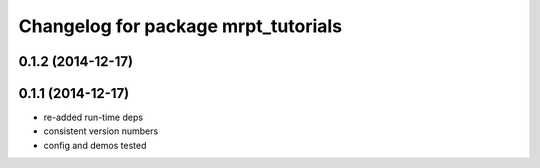 ^^^^^^^^^^^^^^^^^^^^^^^^^^^^^^^^^^^^
Changelog for package mrpt_tutorials
^^^^^^^^^^^^^^^^^^^^^^^^^^^^^^^^^^^^

0.1.2 (2014-12-17)
------------------

0.1.1 (2014-12-17)
------------------
* re-added run-time deps
* consistent version numbers
* config and demos tested


